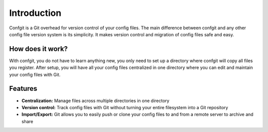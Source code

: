 Introduction
============


.. image:: https://readthedocs.org/projects/confgit/badge/?version=latest
   :target: https://confgit.readthedocs.io/en/latest/?badge=latest
   :alt: Documentation Status


.. image:: https://www.codefactor.io/repository/github/yagarea/confgit/badge/master
   :target: https://www.codefactor.io/repository/github/yagarea/confgit/overview/master
   :alt: CodeFactor


.. image:: https://img.shields.io/badge/python-3.x-green.svg
   :target: https://www.python.org/
   :alt: Python 3.x

.. image:: https://img.shields.io/badge/PRs-welcome-brightgreen.svg?style=flat
   :target: http://makeapullrequest.com
   :alt: PRs Welcome


.. image:: https://img.shields.io/github/issues-pr/yagarea/confgit
   :target: https://github.com/yagarea/confgit/pulls
   :alt: PR info


.. image:: https://img.shields.io/github/issues/yagarea/confgit
   :target: https://github.com/yagarea/confgit/issues
   :alt: Open issues


.. image:: https://img.shields.io/github/stars/yagarea/confgit?style=social
   :target: https://github.com/yagarea/confgit/stargazers
   :alt: Repo stars


Confgit is a Git overhead for version control of your config files. The main difference between confgit and any other config file version system is its simplicity. It makes version control and migration of config files safe and easy.

How does it work?
-----------------

With confgit, you do not have to learn anything new, you only need to set up a directory where confgit will copy all files you register. After setup, you will have all your config files centralized in one directory where you can edit and maintain your config files with Git.

Features
--------

* **Centralization:** Manage files across multiple directories in one directory
* **Version control:** Track config files with Git without turning your entire filesystem into a Git repository
* **Import/Export:** Git allows you to easily push or clone your config files to and from a remote server to archive and share
  